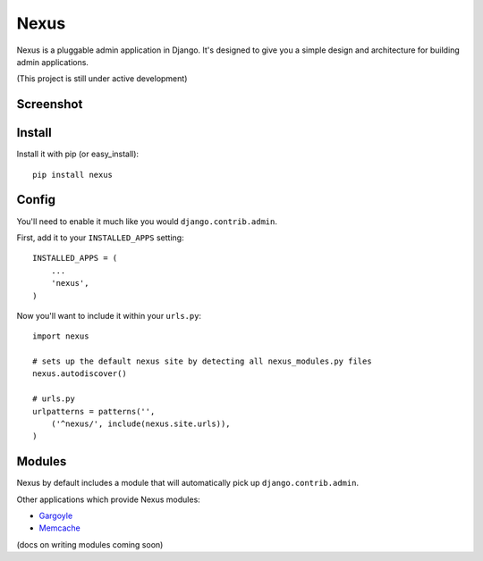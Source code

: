 Nexus
-----

Nexus is a pluggable admin application in Django. It's designed to give you a simple design and architecture for building admin applications.

(This project is still under active development)

Screenshot
==========

.. image:: http://dl.dropbox.com/u/116385/nexus.png

Install
=======

Install it with pip (or easy_install)::

	pip install nexus
	
Config
======

You'll need to enable it much like you would ``django.contrib.admin``.

First, add it to your ``INSTALLED_APPS`` setting::

	INSTALLED_APPS = (
	    ...
	    'nexus',
	)

Now you'll want to include it within your ``urls.py``::

	import nexus
	
	# sets up the default nexus site by detecting all nexus_modules.py files
	nexus.autodiscover()
	
	# urls.py
	urlpatterns = patterns('',
	    ('^nexus/', include(nexus.site.urls)),
	)

Modules
=======

Nexus by default includes a module that will automatically pick up ``django.contrib.admin``.

Other applications which provide Nexus modules:

* `Gargoyle <https://github.com/disqus/gargoyle>`_
* `Memcache <https://github.com/dcramer/nexus-memcache>`_

(docs on writing modules coming soon)
